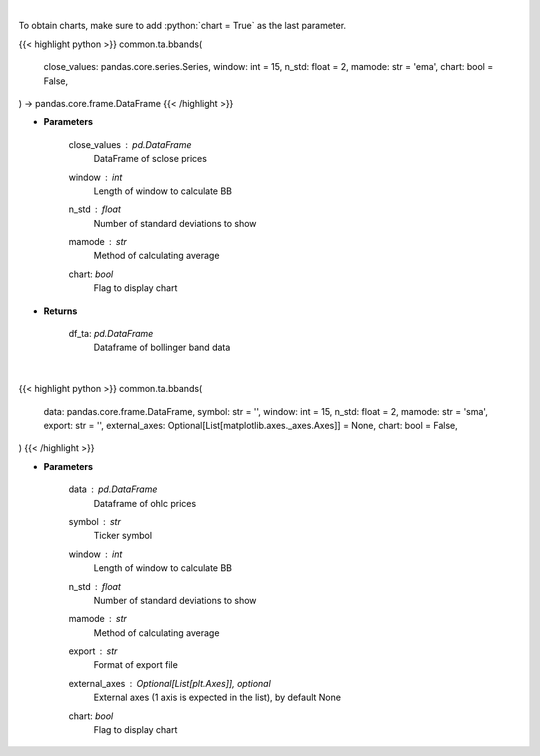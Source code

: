 .. role:: python(code)
    :language: python
    :class: highlight

|

To obtain charts, make sure to add :python:`chart = True` as the last parameter.

.. raw:: html

    <h3>
    > Getting data
    </h3>

{{< highlight python >}}
common.ta.bbands(
    close_values: pandas.core.series.Series,
    window: int = 15,
    n_std: float = 2,
    mamode: str = 'ema',
    chart: bool = False,
) -> pandas.core.frame.DataFrame
{{< /highlight >}}

.. raw:: html

    <p>
    Calculate Bollinger Bands
    </p>

* **Parameters**

    close_values : *pd.DataFrame*
        DataFrame of sclose prices
    window : *int*
        Length of window to calculate BB
    n_std : *float*
        Number of standard deviations to show
    mamode : *str*
        Method of calculating average
    chart: *bool*
       Flag to display chart


* **Returns**

    df_ta: *pd.DataFrame*
        Dataframe of bollinger band data

|

.. raw:: html

    <h3>
    > Getting charts
    </h3>

{{< highlight python >}}
common.ta.bbands(
    data: pandas.core.frame.DataFrame,
    symbol: str = '',
    window: int = 15,
    n_std: float = 2,
    mamode: str = 'sma',
    export: str = '',
    external_axes: Optional[List[matplotlib.axes._axes.Axes]] = None,
    chart: bool = False,
)
{{< /highlight >}}

.. raw:: html

    <p>
    Show bollinger bands
    </p>

* **Parameters**

    data : *pd.DataFrame*
        Dataframe of ohlc prices
    symbol : *str*
        Ticker symbol
    window : *int*
        Length of window to calculate BB
    n_std : *float*
        Number of standard deviations to show
    mamode : *str*
        Method of calculating average
    export : *str*
        Format of export file
    external_axes : Optional[List[plt.Axes]], optional
        External axes (1 axis is expected in the list), by default None
    chart: *bool*
       Flag to display chart

